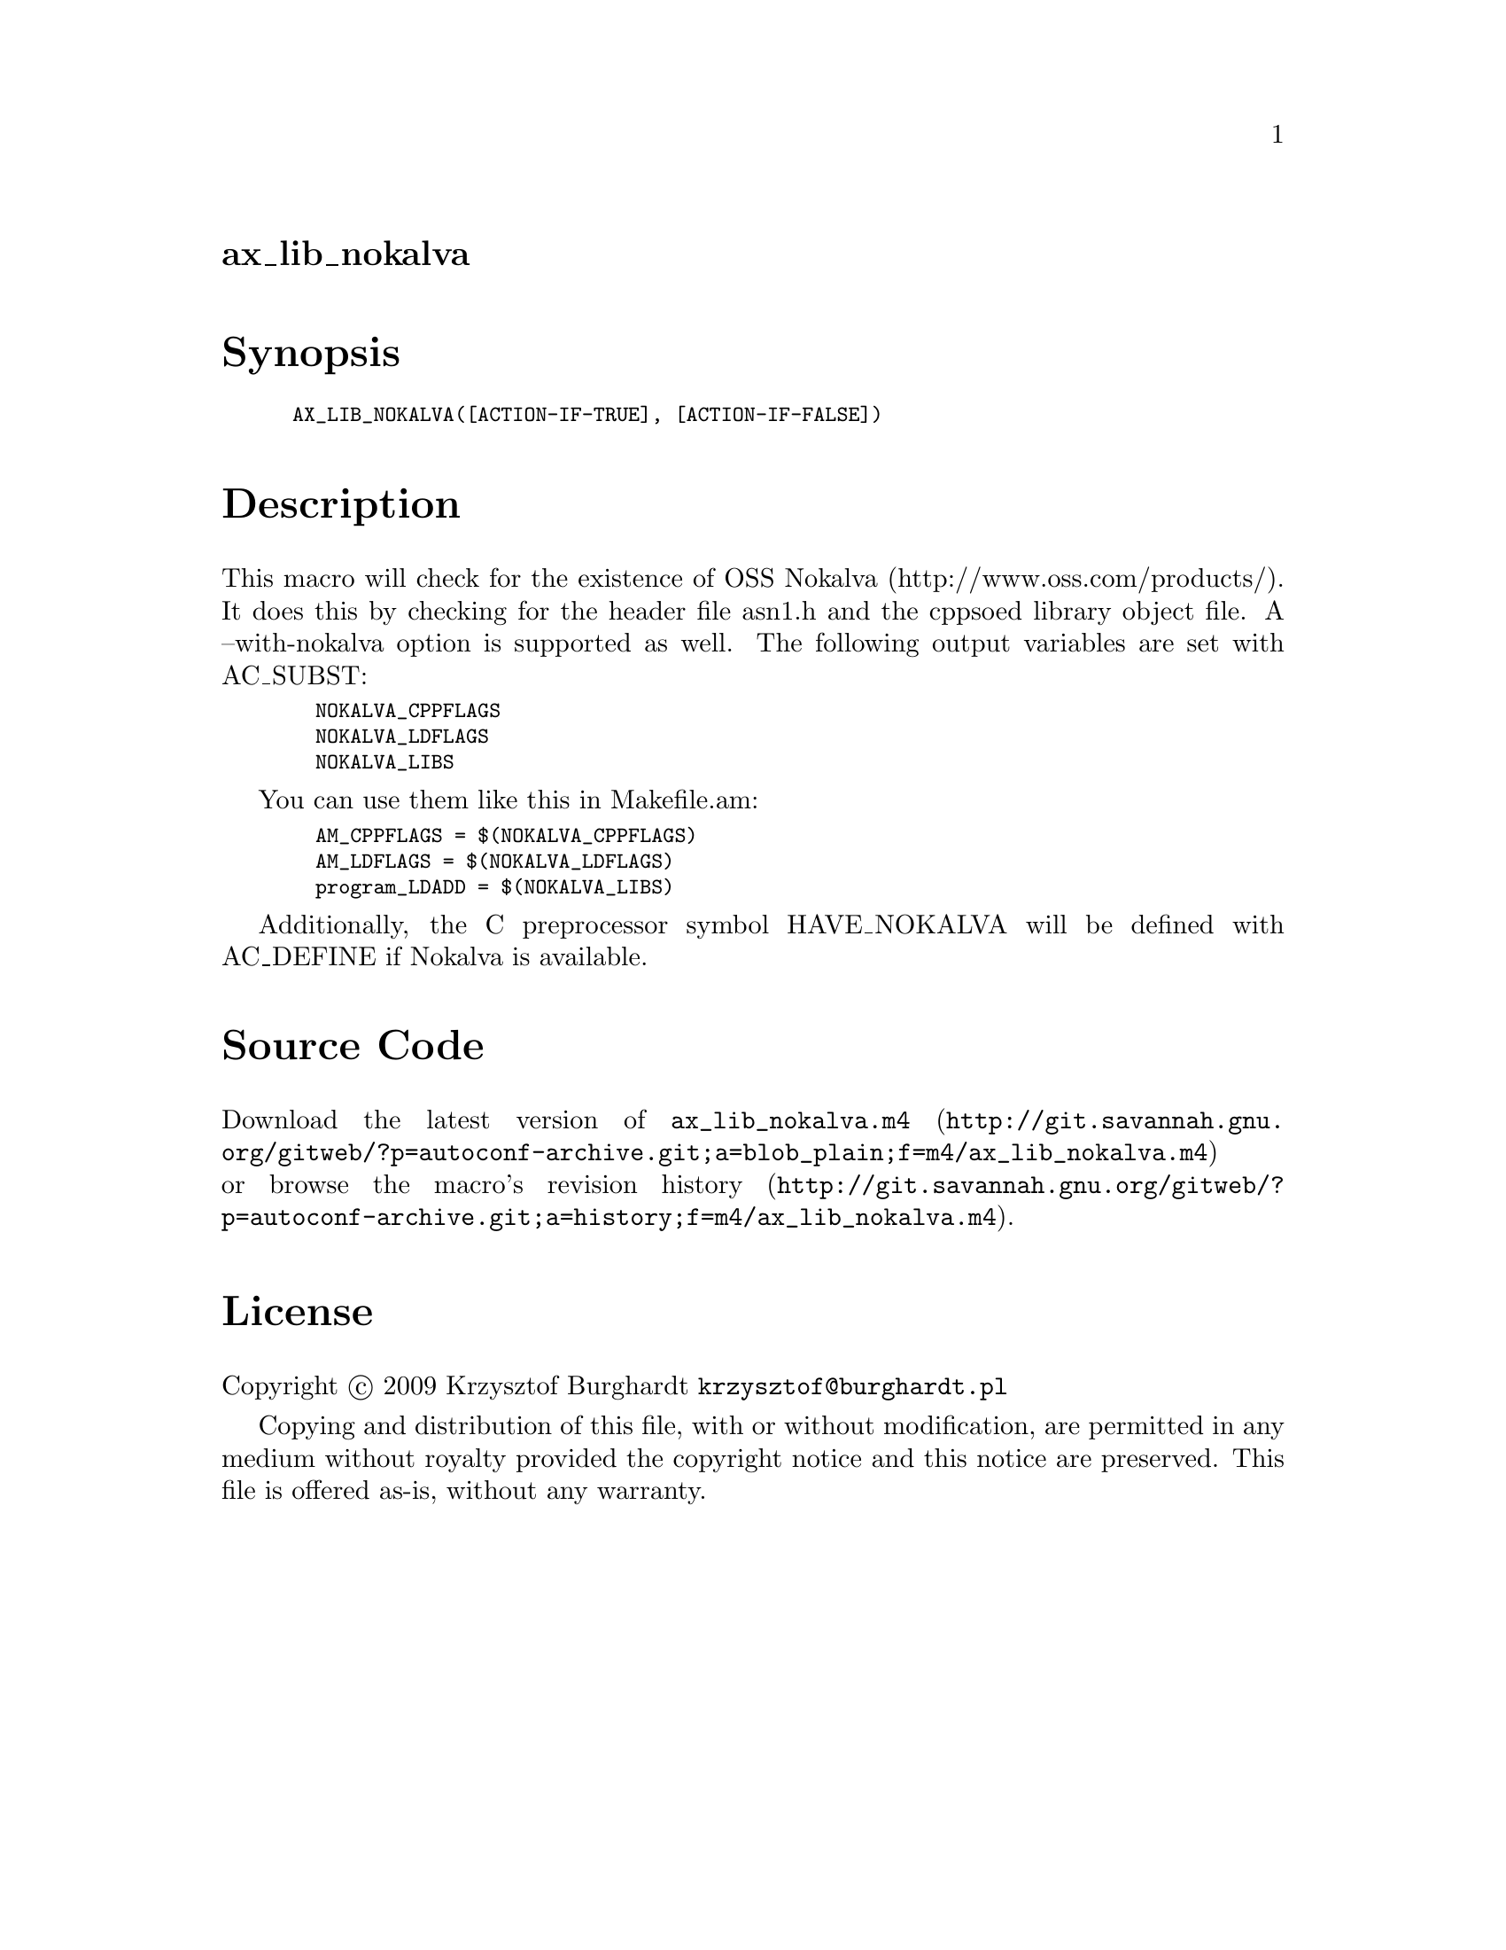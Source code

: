 @node ax_lib_nokalva
@unnumberedsec ax_lib_nokalva

@majorheading Synopsis

@smallexample
AX_LIB_NOKALVA([ACTION-IF-TRUE], [ACTION-IF-FALSE])
@end smallexample

@majorheading Description

This macro will check for the existence of OSS Nokalva
(http://www.oss.com/products/). It does this by checking for the header
file asn1.h and the cppsoed library object file. A --with-nokalva option
is supported as well. The following output variables are set with
AC_SUBST:

@smallexample
  NOKALVA_CPPFLAGS
  NOKALVA_LDFLAGS
  NOKALVA_LIBS
@end smallexample

You can use them like this in Makefile.am:

@smallexample
  AM_CPPFLAGS = $(NOKALVA_CPPFLAGS)
  AM_LDFLAGS = $(NOKALVA_LDFLAGS)
  program_LDADD = $(NOKALVA_LIBS)
@end smallexample

Additionally, the C preprocessor symbol HAVE_NOKALVA will be defined
with AC_DEFINE if Nokalva is available.

@majorheading Source Code

Download the
@uref{http://git.savannah.gnu.org/gitweb/?p=autoconf-archive.git;a=blob_plain;f=m4/ax_lib_nokalva.m4,latest
version of @file{ax_lib_nokalva.m4}} or browse
@uref{http://git.savannah.gnu.org/gitweb/?p=autoconf-archive.git;a=history;f=m4/ax_lib_nokalva.m4,the
macro's revision history}.

@majorheading License

@w{Copyright @copyright{} 2009 Krzysztof Burghardt @email{krzysztof@@burghardt.pl}}

Copying and distribution of this file, with or without modification, are
permitted in any medium without royalty provided the copyright notice
and this notice are preserved. This file is offered as-is, without any
warranty.
